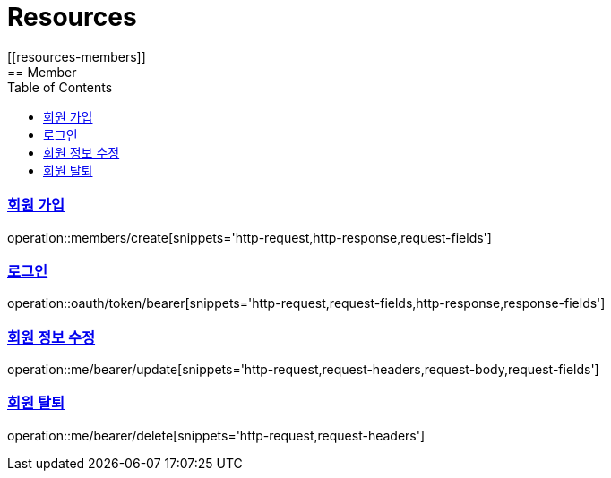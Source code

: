 ifndef::snippets[]
:snippets: ../../../build/generated-snippets
endif::[]
:doctype: book
:icons: font
:source-highlighter: highlightjs
:toc: left
:toclevels: 2
:sectlinks:
:operation-http-request-title: Example Request
:operation-http-response-title: Example Response
[[resources]]
= Resources
[[resources-members]]
== Member
[[resources-members-create]]
=== 회원 가입

operation::members/create[snippets='http-request,http-response,request-fields']

[[resources-oauth-token-bearer]]
=== 로그인

operation::oauth/token/bearer[snippets='http-request,request-fields,http-response,response-fields']

[[resources-me-bearer-update]]
=== 회원 정보 수정

operation::me/bearer/update[snippets='http-request,request-headers,request-body,request-fields']

[[resources-me-bearer-delete]]
=== 회원 탈퇴

operation::me/bearer/delete[snippets='http-request,request-headers']
